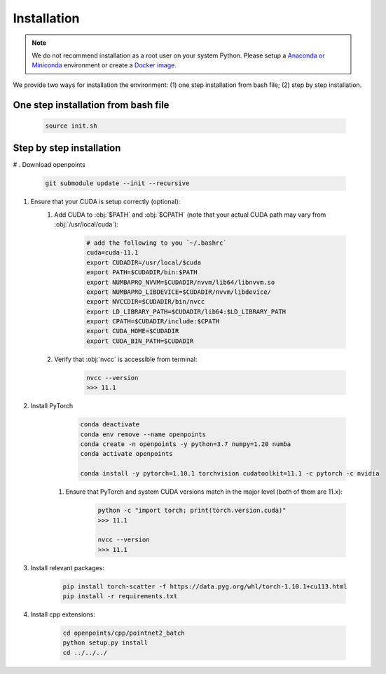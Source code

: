 Installation
============

.. note::
    We do not recommend installation as a root user on your system Python.
    Please setup a `Anaconda or Miniconda <https://conda.io/projects/conda/en/latest/user-guide/install>`_ environment or create a `Docker image <https://www.docker.com/>`_.


We provide two ways for installation the environment: (1) one step installation from bash file; (2) step by step installation. 


One step installation from bash file 
------------------------------------

    .. code-block:: none
        
        source init.sh 


Step by step installation
-------------------------

# . Download openpoints

        .. code-block:: none
            
            git submodule update --init --recursive


#. Ensure that your CUDA is setup correctly (optional):
    #. Add CUDA to :obj:`$PATH` and :obj:`$CPATH` (note that your actual CUDA path may vary from :obj:`/usr/local/cuda`):

        .. code-block:: none
            
            # add the following to you `~/.bashrc`
            cuda=cuda-11.1
            export CUDADIR=/usr/local/$cuda
            export PATH=$CUDADIR/bin:$PATH
            export NUMBAPRO_NVVM=$CUDADIR/nvvm/lib64/libnvvm.so
            export NUMBAPRO_LIBDEVICE=$CUDADIR/nvvm/libdevice/
            export NVCCDIR=$CUDADIR/bin/nvcc
            export LD_LIBRARY_PATH=$CUDADIR/lib64:$LD_LIBRARY_PATH
            export CPATH=$CUDADIR/include:$CPATH
            export CUDA_HOME=$CUDADIR
            export CUDA_BIN_PATH=$CUDADIR


    #. Verify that :obj:`nvcc` is accessible from terminal:

        .. code-block:: none

            nvcc --version
            >>> 11.1


#. Install PyTorch
        .. code-block:: none

            conda deactivate
            conda env remove --name openpoints
            conda create -n openpoints -y python=3.7 numpy=1.20 numba
            conda activate openpoints

            conda install -y pytorch=1.10.1 torchvision cudatoolkit=11.1 -c pytorch -c nvidia
            
    #. Ensure that PyTorch and system CUDA versions match in the major level (both of them are 11.x):

        .. code-block:: none

            python -c "import torch; print(torch.version.cuda)"
            >>> 11.1

            nvcc --version
            >>> 11.1


#. Install relevant packages:

    .. code-block:: none


        pip install torch-scatter -f https://data.pyg.org/whl/torch-1.10.1+cu113.html
        pip install -r requirements.txt



#. Install cpp extensions: 

    .. code-block:: none

        cd openpoints/cpp/pointnet2_batch
        python setup.py install
        cd ../../../

